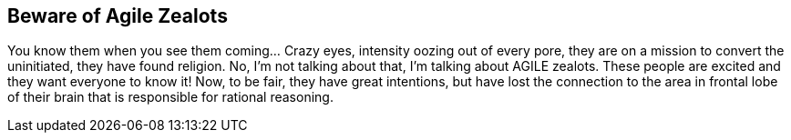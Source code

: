 == Beware of Agile Zealots

You know them when you see them coming... Crazy eyes, intensity oozing out of every pore, they are on a mission to convert the uninitiated, they have found religion. No, I’m not talking about that, I’m talking about AGILE zealots. These people are excited and they want everyone to know it! Now, to be fair, they have great intentions, but have lost the connection to the area in frontal lobe of their brain that is responsible for rational reasoning.
